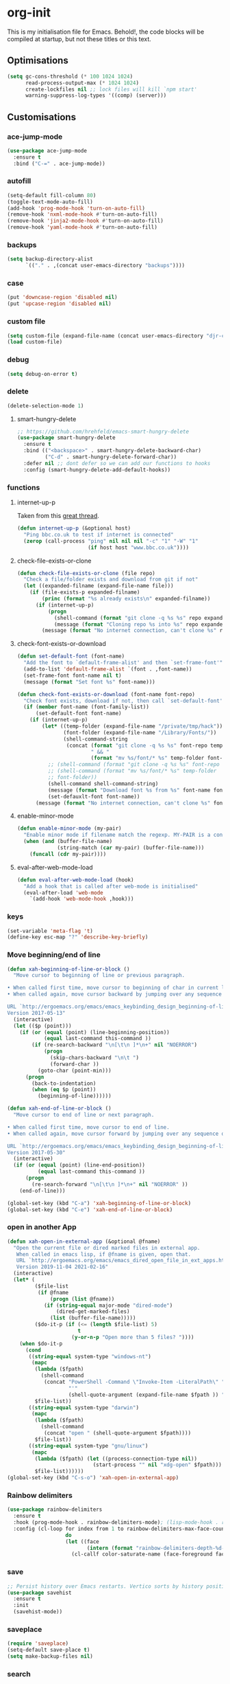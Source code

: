 * org-init
  :PROPERTIES:
  :header-args: :results silent :tangle yes
  :END:
  This is my initialisation file for Emacs. Behold!, the code blocks will be
  compiled at startup, but not these titles or this text.
** Optimisations
   #+begin_src emacs-lisp
     (setq gc-cons-threshold (* 100 1024 1024)
           read-process-output-max (* 1024 1024)
           create-lockfiles nil ;; lock files will kill `npm start'
           warning-suppress-log-types '((comp) (server)))
   #+end_src
** Customisations
*** ace-jump-mode
    #+begin_src emacs-lisp
      (use-package ace-jump-mode
        :ensure t
        :bind ("C-=" . ace-jump-mode))
    #+end_src
*** autofill
    #+BEGIN_SRC emacs-lisp
      (setq-default fill-column 80)
      (toggle-text-mode-auto-fill)
      (add-hook 'prog-mode-hook 'turn-on-auto-fill)
      (remove-hook 'nxml-mode-hook #'turn-on-auto-fill)
      (remove-hook 'jinja2-mode-hook #'turn-on-auto-fill)
      (remove-hook 'yaml-mode-hook #'turn-on-auto-fill)
    #+End_SRC
*** backups
    #+begin_src emacs-lisp
      (setq backup-directory-alist
            `(("." . ,(concat user-emacs-directory "backups"))))
    #+end_src
*** case
    #+begin_src emacs-lisp
 (put 'downcase-region 'disabled nil)
 (put 'upcase-region 'disabled nil)
    #+end_src
*** custom file
    #+begin_src emacs-lisp
      (setq custom-file (expand-file-name (concat user-emacs-directory "djr-custom.el")))
      (load custom-file)
    #+end_src
*** debug
    #+begin_src emacs-lisp
      (setq debug-on-error t)
    #+end_src
*** delete
    #+begin_src emacs-lisp
      (delete-selection-mode 1)
    #+end_src
**** smart-hungry-delete
     #+begin_src emacs-lisp
       ;; https://github.com/hrehfeld/emacs-smart-hungry-delete
       (use-package smart-hungry-delete
         :ensure t
         :bind (("<backspace>" . smart-hungry-delete-backward-char)
                ("C-d" . smart-hungry-delete-forward-char))
         :defer nil ;; dont defer so we can add our functions to hooks
         :config (smart-hungry-delete-add-default-hooks))
     #+end_src
*** functions
**** internet-up-p
     Taken from this [[https://emacs.stackexchange.com/questions/7653/elisp-code-to-check-for-internet-connection][great thread]].
     #+begin_src emacs-lisp
       (defun internet-up-p (&optional host)
         "Ping bbc.co.uk to test if internet is connected"
         (zerop (call-process "ping" nil nil nil "-c" "1" "-W" "1"
                              (if host host "www.bbc.co.uk"))))
     #+end_src
**** check-file-exists-or-clone
     #+begin_src emacs-lisp
       (defun check-file-exists-or-clone (file repo)
         "Check a file/folder exists and download from git if not"
         (let ((expanded-filname (expand-file-name file)))
           (if (file-exists-p expanded-filname)
               (princ (format "%s already exists\n" expanded-filname))
             (if (internet-up-p)
                 (progn
                   (shell-command (format "git clone -q %s %s" repo expanded-filname))
                   (message (format "Cloning repo %s into %s" repo expanded-filname)))
               (message (format "No internet connection, can't clone %s" repo))))))
     #+end_src
**** check-font-exists-or-download
     #+begin_src emacs-lisp
       (defun set-default-font (font-name)
         "Add the font to `default-frame-alist' and then `set-frame-font'"
         (add-to-list 'default-frame-alist `(font . ,font-name))
         (set-frame-font font-name nil t)
         (message (format "Set font %s" font-name)))

       (defun check-font-exists-or-download (font-name font-repo)
         "Check font exists, download if not, then call `set-default-font'"
         (if (member font-name (font-family-list))
             (set-default-font font-name)
           (if (internet-up-p)
               (let* ((temp-folder (expand-file-name "/private/tmp/hack"))
                      (font-folder (expand-file-name "/Library/Fonts/"))
                      (shell-command-string
                       (concat (format "git clone -q %s %s" font-repo temp-folder)
                               " && "
                               (format "mv %s/font/* %s" temp-folder font-folder))))
                 ;; (shell-command (format "git clone -q %s %s" font-repo temp-folder))
                 ;; (shell-command (format "mv %s/font/* %s" temp-folder
                 ;; font-folder))
                 (shell-command shell-command-string)
                 (message (format "Download font %s from %s" font-name font-repo))
                 (set-defauxlt-font font-name))
             (message (format "No internet connection, can't clone %s" font-repo)))))
     #+end_src
**** enable-minor-mode
     #+begin_src emacs-lisp
       (defun enable-minor-mode (my-pair)
         "Enable minor mode if filename match the regexp. MY-PAIR is a cons cell (regexp . minor-mode)."
         (when (and (buffer-file-name)
                    (string-match (car my-pair) (buffer-file-name)))
           (funcall (cdr my-pair))))
     #+end_src
**** eval-after-web-mode-load
     #+begin_src emacs-lisp
       (defun eval-after-web-mode-load (hook)
         "Add a hook that is called after web-mode is initialised"
         (eval-after-load 'web-mode
           `(add-hook 'web-mode-hook ,hook)))
     #+end_src
*** keys
    #+begin_src emacs-lisp
      (set-variable 'meta-flag 't)
      (define-key esc-map "?" 'describe-key-briefly)
    #+end_src
*** Move beginning/end of line
    #+begin_src emacs-lisp
      (defun xah-beginning-of-line-or-block ()
        "Move cursor to beginning of line or previous paragraph.

      • When called first time, move cursor to beginning of char in current line. (if already, move to beginning of line.)
      • When called again, move cursor backward by jumping over any sequence of whitespaces containing 2 blank lines.

      URL `http://ergoemacs.org/emacs/emacs_keybinding_design_beginning-of-line-or-block.html'
      Version 2017-05-13"
        (interactive)
        (let (($p (point)))
          (if (or (equal (point) (line-beginning-position))
                  (equal last-command this-command ))
              (if (re-search-backward "\n[\t\n ]*\n+" nil "NOERROR")
                  (progn
                    (skip-chars-backward "\n\t ")
                    (forward-char ))
                (goto-char (point-min)))
            (progn
              (back-to-indentation)
              (when (eq $p (point))
                (beginning-of-line))))))

      (defun xah-end-of-line-or-block ()
        "Move cursor to end of line or next paragraph.

      • When called first time, move cursor to end of line.
      • When called again, move cursor forward by jumping over any sequence of whitespaces containing 2 blank lines.

      URL `http://ergoemacs.org/emacs/emacs_keybinding_design_beginning-of-line-or-block.html'
      Version 2017-05-30"
        (interactive)
        (if (or (equal (point) (line-end-position))
                (equal last-command this-command ))
            (progn
              (re-search-forward "\n[\t\n ]*\n+" nil "NOERROR" ))
          (end-of-line)))

      (global-set-key (kbd "C-a") 'xah-beginning-of-line-or-block)
      (global-set-key (kbd "C-e") 'xah-end-of-line-or-block)
    #+end_src
*** open in another App
    #+begin_src emacs-lisp
      (defun xah-open-in-external-app (&optional @fname)
        "Open the current file or dired marked files in external app.
         When called in emacs lisp, if @fname is given, open that.
         URL `http://ergoemacs.org/emacs/emacs_dired_open_file_in_ext_apps.html'
         Version 2019-11-04 2021-02-16"
        (interactive)
        (let* (
               ($file-list
                (if @fname
                    (progn (list @fname))
                  (if (string-equal major-mode "dired-mode")
                      (dired-get-marked-files)
                    (list (buffer-file-name)))))
               ($do-it-p (if (<= (length $file-list) 5)
                             t
                           (y-or-n-p "Open more than 5 files? "))))
          (when $do-it-p
            (cond
             ((string-equal system-type "windows-nt")
              (mapc
               (lambda ($fpath)
                 (shell-command
                  (concat "PowerShell -Command \"Invoke-Item -LiteralPath\" "
                          "'"
                          (shell-quote-argument (expand-file-name $fpath )) "'")))
               $file-list))
             ((string-equal system-type "darwin")
              (mapc
               (lambda ($fpath)
                 (shell-command
                  (concat "open " (shell-quote-argument $fpath))))
               $file-list))
             ((string-equal system-type "gnu/linux")
              (mapc
               (lambda ($fpath) (let ((process-connection-type nil))
                                  (start-process "" nil "xdg-open" $fpath)))
               $file-list))))))
      (global-set-key (kbd "C-s-o") 'xah-open-in-external-app)
    #+end_src
*** Rainbow delimiters
    #+BEGIN_SRC emacs-lisp
      (use-package rainbow-delimiters
        :ensure t
        :hook (prog-mode-hook . rainbow-delimiters-mode); (lisp-mode-hook . rainbow-delimiters-mode)
        :config (cl-loop for index from 1 to rainbow-delimiters-max-face-count
                         do
                         (let ((face
                                (intern (format "rainbow-delimiters-depth-%d-face" index))))
                           (cl-callf color-saturate-name (face-foreground face) 30))))
    #+END_SRC
*** save
    #+begin_src emacs-lisp
      ;; Persist history over Emacs restarts. Vertico sorts by history position.
      (use-package savehist
        :ensure t
        :init
        (savehist-mode))
    #+end_src
*** saveplace
    #+begin_src emacs-lisp
      (require 'saveplace)
      (setq-default save-place t)
      (setq make-backup-files nil)
    #+end_src
*** search
    #+begin_src emacs-lisp
      (setq case-fold-search t)
    #+end_src
*** startup
    #+begin_src emacs-lisp
      (setq inhibit-startup-buffer-menu t
            inhibit-startup-screen t
            initial-scratch-message nil)
    #+end_src
*** tabs & indent
    #+begin_src emacs-lisp
      (setq standard-indent 2
            js-indent-level 2)
      (setq-default indent-tabs-mode nil)
      (setq-default tab-always-indent 'complete)
      (global-set-key (kbd "S-M-t") 'indent-rigidly-left)
    #+end_src
*** too-long-mode
    #+begin_src emacs-lisp
      (global-so-long-mode 1)
    #+end_src
*** transpose-frame
    #+begin_src emacs-lisp
      (use-package transpose-frame
        :if window-system
        :ensure t
        :bind ("C-x tf" . transpose-frame))
    #+end_src
*** y-or-no-p
    #+begin_src emacs-lisp
      (fset 'yes-or-no-p 'y-or-n-p)
    #+end_src
*** zoom mode
    #+BEGIN_SRC emacs-lisp
      (custom-set-variables
       '(zoom-mode t))
    #+END_SRC
** Views
*** all-the-icons
    #+begin_src emacs-lisp
      (use-package all-the-icons
        :ensure t
        :defer nil
        :config (when (and (internet-up-p)
                           (not (member "all-the-icons" (font-family-list))))
                  (all-the-icons-install-fonts t)))
    #+end_src
*** dimmer-mode
    #+BEGIN_SRC emacs-lisp
      (use-package dimmer
        :if window-system
        :defer 1
        :config
        (setq dimmer-exclusion-predicates
              '(helm--alive-p window-minibuffer-p echo-area-p))
        (setq dimmer-exclusion-regexp-list
              '("^\\*[h|H]elm.*\\*" "^\\*Minibuf-[0-9]+\\*"
                "^.\\*which-key\\*$" "^*Messages*" "*LV*"
                "^*[e|E]cho [a|A]rea 0*" "*scratch*"
                "transient"))
        (dimmer-mode t))
    #+END_SRC
*** doom-themes
    #+begin_src emacs-lisp
      (use-package doom-themes
        :ensure t
        :config
        ;; Global settings (defaults)
        (setq doom-themes-enable-bold t    ; if nil, bold is universally disabled
              doom-themes-enable-italic t) ; if nil, italics is universally disabled
        (load-theme 'doom-monokai-pro t)

        ;; Enable flashing mode-line on errors
        (doom-themes-visual-bell-config)
        ;; Enable custom neotree theme (all-the-icons must be installed!)
        (doom-themes-neotree-config)
        ;; or for treemacs users
        (setq doom-themes-treemacs-theme "doom-atom") ; use "doom-colors" for less minimal icon theme
        (doom-themes-treemacs-config)
        ;; Corrects (and improves) org-mode's native fontification.
        (doom-themes-org-config))
    #+end_src
*** doom-mode-line
    #+begin_src emacs-lisp
      (use-package doom-modeline
        :ensure t
        :init (doom-modeline-mode 1))
    #+end_src
*** fast-scroll
    #+BEGIN_SRC emacs-lisp
      (use-package fast-scroll
        :ensure t)
    #+END_SRC
*** Fonts
**** UTF-8
     #+BEGIN_SRC emacs-lisp
       ;;; utf-8
       (setq locale-coding-system 'utf-8)
       (set-terminal-coding-system 'utf-8)
       (set-keyboard-coding-system 'utf-8)
       (set-selection-coding-system 'utf-8)
       (prefer-coding-system 'utf-8)
     #+END_SRC
**** Unicode
     #+begin_src emacs-lisp
       (use-package unicode-fonts
         :ensure t
         :config
         (unicode-fonts-setup))
     #+end_src
**** fira-code-mode
     Taken from [[https://github.com/Profpatsch/blog/blob/master/posts/ligature-emulation-in-emacs/post.md#appendix-b-update-1-firacode-integration][here]]
     #+begin_src emacs-lisp
       ;; (use-package fira-code-mode
       ;;   :ensure t
       ;;   :if window-system
       ;;   :custom (fira-code-mode-disabled-ligatures '("[]" "x"))  ; ligatures you don't want
       ;;   :hook prog-mode)
     #+end_src
**** Ligatures
     #+begin_src emacs-lisp
       (let ((lig-path (expand-file-name (concat user-emacs-directory "ligature/")))
             (lig-repo "https://github.com/mickeynp/ligature.el.git"))
         (check-file-exists-or-clone lig-path lig-repo)
         (use-package ligature
           :if window-system
           :load-path "ligature"
           :config 
           ;; Enable the "www" ligature in every possible major mode
           (ligature-set-ligatures 't '("www"))
           ;; Enable traditional ligature support in eww-mode, if the
           ;; `variable-pitch' face supports it
           (ligature-set-ligatures 'eww-mode '("ff" "fi" "ffi"))
           ;; Enable all Cascadia Code ligatures in programming modes
           (ligature-set-ligatures 'prog-mode '("|||>" "<|||" "<==>" "<!--" "####" "~~>" "***" "||=" "||>"
                                                ":::" "::=" "=:=" "===" "==>" "=!=" "=>>" "=<<" "=/=" "!=="
                                                "!!." ">=>" ">>=" ">>>" ">>-" ">->" "->>" "-->" "---" "-<<"
                                                "<~~" "<~>" "<*>" "<||" "<|>" "<$>" "<==" "<=>" "<=<" "<->"
                                                "<--" "<-<" "<<=" "<<-" "<<<" "<+>" "</>" "###" "#_(" "..<"
                                                "..." "+++" "/==" "///" "_|_" "www" "&&" "^=" "~~" "~@" "~="
                                                "~>" "~-" "**" "*>" "*/" "||" "|}" "|]" "|=" "|>" "|-" "{|"
                                                "[|" "]#" "::" ":=" ":>" ":<" "$>" "==" "=>" "!=" "!!" ">:"
                                                ">=" ">>" ">-" "-~" "-|" "->" "--" "-<" "<~" "<*" "<|" "<:"
                                                "<$" "<=" "<>" "<-" "<<" "<+" "</" "#{" "#[" "#:" "#=" "#!"
                                                "##" "#(" "#?" "#_" "%%" ".=" ".-" ".." ".?" "+>" "++" "?:"
                                                "?=" "?." "??" ";;" "/*" "/=" "/>" "//" "__" "~~" "(*" "*)"
                                                "\\\\" "://"))
           ;; Enables ligature checks globally in all buffers. You can also do it
           ;; per mode with `ligature-mode'.
           (global-ligature-mode t)))
     #+end_src
**** Fonts
     <<fonts>>
     #+BEGIN_SRC emacs-lisp
       (ignore-errors
         (check-font-exists-or-download
        "Hack Nerd Font Mono"
        "https://github.com/pyrho/hack-font-ligature-nerd-font.git")

         (set-face-attribute 'default nil :height 130))
     #+end_src
**** Emoji
     #+begin_src emacs-lisp
       ;; set font for emoji
       (set-fontset-font
        t
        '(#x1f300 . #x1fad0)
        (cond
         ((member "Noto Color Emoji" (font-family-list)) "Noto Color Emoji")
         ((member "Noto Emoji" (font-family-list)) "Noto Emoji")
         ((member "Segoe UI Emoji" (font-family-list)) "Segoe UI Emoji")
         ((member "Symbola" (font-family-list)) "Symbola")
         ((member "Apple Color Emoji" (font-family-list)) "Apple Color Emoji"))
        ;; Apple Color Emoji should be before Symbola, but Richard Stallman disabled it.
        ;; GNU Emacs Removes Color Emoji Support on the Mac
        ;; http://ergoemacs.org/misc/emacs_macos_emoji.html
        ;;
        )
     #+end_src
*** highlight-indent-guides
    Take from [[https://github.com/DarthFennec/highlight-indent-guides][here]]
    #+begin_src emacs-lisp
      (use-package highlight-indent-guides
        :if window-system
        :ensure t
        :config (setq highlight-indent-guides-character-face "Fira Code Symbol"
                      highlight-indent-guides-method 'bitmap
                      highlight-indent-guides-auto-character-face-perc 10)
        :hook (prog-mode . highlight-indent-guides-mode))
    #+end_src
*** line-num, highlight, toolbar & fringe
    #+begin_src emacs-lisp
      (setq display-line-numbers t
            fringe-mode '((nil . 0) nil (fringe))
            global-hl-line-mode t
            global-linum-mode nil
            tool-bar-mode nil)
    #+end_src
*** narrow-to-page
    #+begin_src emacs-lisp
      (put 'narrow-to-page 'disabled nil)
    #+end_src
*** prettify-symbols-mode
     #+begin_src emacs-lisp
       (global-prettify-symbols-mode 1)
       (setq prettify-symbols-alist
             '(("lambda" . 955)))
     #+end_src
*** telephone-line
    #+BEGIN_SRC emacs-lisp
      ;; (use-package telephone-line
      ;;   :if window-system
      ;;   :ensure t
      ;;   :config (setq telephone-line-lhs
      ;;                 '((accent . (telephone-line-vc-segment
      ;;                              telephone-line-erc-modified-channels-segment
      ;;                              telephone-line-process-segment))
      ;;                   (nil    . (telephone-line-buffer-segment
      ;;                              telephone-line-minor-mode-segment
      ;;                              )))
      ;;                 telephone-line-rhs
      ;;                 '((nil    . (telephone-line-misc-info-segment))
      ;;                   (accent . (telephone-line-major-mode-segment)))))
      ;; (telephone-line-mode t)
    #+END_SRC
*** whitespace
    #+begin_src emacs-lisp
      (progn
        ;; Make whitespace-mode with very basic background coloring for whitespaces.
        ;; http://ergoemacs.org/emacs/whitespace-mode.html
        (setq whitespace-style (quote (face spaces tabs newline space-mark tab-mark )))

        ;; Make whitespace-mode and whitespace-newline-mode use “¶” for end of line char and “▷” for tab.
        (setq whitespace-display-mappings
              ;; all numbers are unicode codepoint in decimal. e.g. (insert-char 182 1)
              '(
                (space-mark 32 [183] [46]) ; SPACE 32 「 」, 183 MIDDLE DOT 「·」, 46 FULL STOP 「.」
                (newline-mark 10 [182 10]) ; LINE FEED,
                (tab-mark 9 [9655 9] [92 9]) ; tab
                )))
      (global-whitespace-mode)
    #+end_src
*** whitespace-cleanup-mode
    #+begin_src emacs-lisp
      ;; (use-package whitespace-cleanup-mode
      ;;   :ensure t
      ;;   :config (setq 'whitespace-cleanup-mode t)
      ;;   :hook (prog-mode . whitespace-cleanup))
    #+end_src
** Packages and Managers
*** Quelpa
    #+begin_src emacs-lisp
      (use-package quelpa
        :if window-system
        :ensure t)

      (use-package quelpa-use-package
        :if window-system
        :ensure t
        :after quelpa)
    #+end_src
*** Update
    #+begin_src emacs-lisp
      (use-package auto-package-update
        :ensure t
        :config
        (setq auto-package-update-delete-old-versions t)
        (setq auto-package-update-hide-results t)
        (auto-package-update-maybe))
    #+end_src
*** Non Elpa/Melpa Package Modes
**** antesc-mode
     #+BEGIN_SRC emacs-lisp
       (let ((antesc-path (concat user-emacs-directory "antesc-mode-master/")))
         (check-file-exists-or-clone antesc-path "https://github.com/programLyrique/antesc-mode.git")
         ;; Antescofo text highlighting
         ;; Thanks to Pierre Donat-Bouillud
         ;; https://github.com/programLyrique/antesc-mode
         (add-to-list 'load-path (expand-file-name antesc-path))
         (autoload 'antesc-mode "antesc-mode" "Major mode for editing Antescofo code" t)

         ;; Extensions for antescofo mode
         (setq auto-mode-alist
               (append '(("\\.\\(score\\|asco\\)\\.txt$" . antesc-mode))
                       auto-mode-alist)))
     #+END_SRC
**** lilypond-mode
     #+BEGIN_SRC emacs-lisp
       (let ((lily-path (concat user-emacs-directory "lilypond-mode/")))
         (check-file-exists-or-clone lily-path "https://github.com/jmgpena/lilypond-mode.git")
         (add-to-list 'load-path (expand-file-name lily-path))
         (load (expand-file-name (concat lily-path "lilypond-init.el")))
         (setq auto-mode-alist (append '(("\\.ly\\'" . antesc-mode))
                       auto-mode-alist)))
     #+END_SRC
**** kintaro-mode
     #+begin_src emacs-lisp
       (let ((kintaro-path (concat user-emacs-directory "kintaro-mode")))
         (check-file-exists-or-clone kintaro-path "https://github.com/danieljamesross/kintaro-mode.git")
         (setq load-path (cons (expand-file-name kintaro-path) load-path))
         (require 'kintaro-mode)
         (add-to-list 'auto-mode-alist '("\\.ksdl\\'" . kintaro-mode)))
     #+end_src
** Files, paths, buffers
*** File Types & modes
    #+BEGIN_SRC emacs-lisp
      (setq auto-mode-alist
            (append '(("\\.c\\'"       . c-mode)
                      ("\\.cs\\'"      . csharp-mode)
                      ("\\.txt\\'"     . text-mode)
                      ("\\.md\\'"      . markdown-mode)
                      ("\\.cpp\\'"     . c++-mode)
                      ("\\.CPP\\'"     . c++-mode)
                      ("\\.h\\'"       . c-mode)
                      ("\\.lsp\\'"     . lisp-mode)
                      ("\\.cl\\'"      . lisp-mode)
                      ("\\.cm\\'"      . lisp-mode)
                      ("\\.lisp\\'"    . lisp-mode)
                      ("\\.clm\\'"     . lisp-mode)
                      ("\\.ins\\'"     . lisp-mode)
                      ("\\.el\\'"      . lisp-mode)
                      ("\\.el.gz\\'"   . lisp-mode)
                      ("\\.ws\\'"      . lisp-mode)
                      ("\\.asd\\'"     . lisp-mode)
                      ("\\.yaml\\'"    . yaml-mode)
                      ("\\.py\\'"      . python-mode)
                      ("\\.json\\'"    . json-mode)
                      ("\\.tex\\'"     . latex-mode)
                      ("\\.cls\\'"     . latex-mode)
                      ("\\.java\\'"    . java-mode)
                      ("\\.ascii\\'"   . text-mode)
                      ("\\.sql\\'"     . sql-mode)
                      ("\\.pl\\'"      . perl-mode)
                      ("\\.php\\'"     . php-mode)
                      ("\\.jxs\\'"     . shader-mode)
                      ("\\.sh\\'"      . shell-mode)
                      ("\\.gnuplot\\'" . shell-mode)
                      ("\\.svg\\'"     . nxml-mode))
                    auto-mode-alist))
    #+END_SRC
*** iBuffer & Dired
**** iBuffer
     #+BEGIN_SRC emacs-lisp
       (setq ibuffer-saved-filter-groups
             '(("home"
                ("GIT" (or (name . "^magit")
                           (name . "^ediff")
                           (name . "\\.git")))
                ("jsx/tsx" (or (name . "\\.jsx")
                               (name . "\\.tsx")))
                ("js/ts" (or (name . "\\.js")
                             (name . "\\.ts")))
                ("Web Dev" (or (mode . html-mode)
                               (name . "\\.html")
                               (name . "\\.njk")
                               (mode . jinja2-mode)))
                ("CSS" (or (mode . css-mode)
                           (mode . scss-mode)
                           (mode . sass-mode)
                           (name . "\\.css")
                           (name . "\\.scss")
                           (name . "\\.sass")))
                ("Python" (or (mode . python-mode)
                              (name . "\\.py")))
                ("JSON/YAML/Config" (or (mode . json-mode)
                                        (name . "\\.json")
                                        (mode . yaml-mode)
                                        (name . "\\.json")
                                        (mode . kintaro-mode)
                                        (name . "\\.ksdl")))
                ("SVG" (name . "\\.svg"))
                ("ERC" (mode . erc-mode))
                ("find" (or (mode . xref-mode)
                            (mode . dired-mode)))
                ("emacs-config" (or (name . "emacs-config")
                                    (name . "djr-init")
                                    (name . "README.org")
                                    (name . "init.el")))
                ("Org" (mode . org-mode))
                ("lisp" (or (name . "\\.lisp")
                            (name . "\\.lsp")
                            (name . "\\.el")
                            (name . "\\.asd")
                            (name . "\\.clm")
                            (mode . lisp-mode)))
                ("Shell Scripts" (or (name . "\\.sh")
                                     (mode . "sh-mode")))
                ("Shells/Terminals/REPLs" (or (name . "\\*eshell\\*")
                                              (name . "\\*terminal\\*")
                                              (name . "\\*slime-repl sbcl\\*")
                                              (name . "\\*shell\\*")))
                ("Logs" (or (name . "\\*Messages\\*")
                            (name . "\\*slime-events\\*")
                            (name . "\\*inferior-lisp\\*")
                            (name . "\\*lsp")
                            (name . "\\*jsts")
                            (name . "\\*tide")
                            (name . "\\*eslint")))
                ("Help" (or (name . "\\*Help\\*")
                            (name . "\\*Apropos\\*")
                            (name . "\\*Completions\\*")
                            (name . "\\*info\\*")))
                ("Misc" (or  (name . "untitled")
                             (name . "\\*scratch\\*"))))))
       (setq ibuffer-expert t)
       (setq ibuffer-show-empty-filter-groups nil)
       (add-hook 'ibuffer-mode-hook
                 #'(lambda ()
                    (ibuffer-auto-mode 1)
                    (ibuffer-switch-to-saved-filter-groups "home")))
       (setq dired-auto-revert-buffer t
             auto-revert-verbose nil)

     #+END_SRC
**** Dired
     #+begin_src emacs-lisp
       (setq dired-sidebar-icon-scale 0.1
             dired-sidebar-mode-line-format
             '("%e" mode-line-front-space mode-line-buffer-identification " " mode-line-end-spaces)
             dired-sidebar-recenter-cursor-on-tui-update nil
             dired-sidebar-should-follow-file t
             dired-sidebar-toggle-hidden-commands '(rotate-windows toggle-window-split balance-windows))
       (put 'dired-find-alternate-file 'disabled nil)
     #+end_src
***** Dired Rainbow
      #+begin_src emacs-lisp
        (use-package dired-rainbow
          :if window-system
          :defer 2
          :config
          (dired-rainbow-define-chmod directory "#6cb2eb" "d.*")
          (dired-rainbow-define html "#eb5286" ("css" "less" "sass" "scss" "htm" "html" "jhtm" "mht" "eml" "mustache" "xhtml"))
          (dired-rainbow-define xml "#f2d024" ("xml" "xsd" "xsl" "xslt" "wsdl" "bib" "json" "msg" "pgn" "rss" "yaml" "yml" "rdata"))
          (dired-rainbow-define document "#9561e2" ("docm" "doc" "docx" "odb" "odt" "pdb" "pdf" "ps" "rtf" "djvu" "epub" "odp" "ppt" "pptx"))
          (dired-rainbow-define markdown "#ffed4a" ("org" "etx" "info" "markdown" "md" "mkd" "nfo" "pod" "rst" "tex" "textfile" "txt"))
          (dired-rainbow-define database "#6574cd" ("xlsx" "xls" "csv" "accdb" "db" "mdb" "sqlite" "nc"))
          (dired-rainbow-define media "#de751f" ("mp3" "mp4" "mkv" "MP3" "MP4" "avi" "mpeg" "mpg" "flv" "ogg" "mov" "mid" "midi" "wav" "aiff" "flac"))
          (dired-rainbow-define image "#f66d9b" ("tiff" "tif" "cdr" "gif" "ico" "jpeg" "jpg" "png" "psd" "eps" "svg"))
          (dired-rainbow-define log "#c17d11" ("log"))
          (dired-rainbow-define shell "#f6993f" ("awk" "bash" "bat" "sed" "sh" "zsh" "vim"))
          (dired-rainbow-define interpreted "#38c172" ("py" "ipynb" "rb" "pl" "t" "msql" "mysql" "pgsql" "sql" "r" "clj" "cljs" "scala" "js"))
          (dired-rainbow-define compiled "#4dc0b5" ("asm" "cl" "lisp" "el" "c" "h" "c++" "h++" "hpp" "hxx" "m" "cc" "cs" "cp" "cpp" "go" "f" "for" "ftn" "f90" "f95" "f03" "f08" "s" "rs" "hi" "hs" "pyc" ".java"))
          (dired-rainbow-define executable "#8cc4ff" ("exe" "msi"))
          (dired-rainbow-define compressed "#51d88a" ("7z" "zip" "bz2" "tgz" "txz" "gz" "xz" "z" "Z" "jar" "war" "ear" "rar" "sar" "xpi" "apk" "xz" "tar"))
          (dired-rainbow-define packaged "#faad63" ("deb" "rpm" "apk" "jad" "jar" "cab" "pak" "pk3" "vdf" "vpk" "bsp"))
          (dired-rainbow-define encrypted "#ffed4a" ("gpg" "pgp" "asc" "bfe" "enc" "signature" "sig" "p12" "pem"))
          (dired-rainbow-define fonts "#6cb2eb" ("afm" "fon" "fnt" "pfb" "pfm" "ttf" "otf"))
          (dired-rainbow-define partition "#e3342f" ("dmg" "iso" "bin" "nrg" "qcow" "toast" "vcd" "vmdk" "bak"))
          (dired-rainbow-define vc "#0074d9" ("git" "gitignore" "gitattributes" "gitmodules"))
          (dired-rainbow-define-chmod executable-unix "#38c172" "-.*x.*"))
      #+end_src
**** ls
     #+begin_src emacs-lisp
       (when (string= system-type "darwin")
         (setq dired-use-ls-dired nil))
     #+end_src
*** exec-path-from-shell
    #+BEGIN_SRC emacs-lisp
      (use-package exec-path-from-shell
        :ensure t
        :if (memq window-system '(mac ns x))
        :config (setq default-directory (expand-file-name "~/"))
        (setenv "SHELL" "/bin/zsh")
        (if (and (fboundp 'native-comp-available-p)
                 (native-comp-available-p))
            (progn
              (message "Native comp is available")
              ;; Using Emacs.app/Contents/MacOS/bin since it was compiled with
              ;; ./configure --prefix="$PWD/nextstep/Emacs.app/Contents/MacOS"
              (add-to-list 'exec-path (concat invocation-directory "bin") t)
              (setenv "LIBRARY_PATH" (concat (getenv "LIBRARY_PATH")
                                             (when (getenv "LIBRARY_PATH")
                                               ":")
                                             ;; This is where Homebrew puts gcc libraries.
                                             (car (file-expand-wildcards
                                                   (expand-file-name "/usr/local/opt/gcc/lib/gcc/*")))))
              ;; Only set after LIBRARY_PATH can find gcc libraries.
              (setq comp-deferred-compilation t))
          (message "Native comp is *not* available"))
        ;; (exec-path-from-shell-initialize)
        (add-to-list 'exec-path "/usr/local/bin")
        (add-to-list 'exec-path default-directory)
        (add-to-list 'exec-path user-emacs-directory)
        (add-to-list 'exec-path (expand-file-name "~/.local/bin"))
        (add-to-list 'exec-path "/sbin/")
        (exec-path-from-shell-initialize)
        ;; (exec-path-from-shell-copy-envs '("PATH"))
        )


      ;; (when (file-exists-p (expand-file-name  "/Library/TeX/texbin"))
      ;;   (setenv "PATH" (concat "/Library/TeX/texbin:"
      ;;                          (getenv "PATH")))
      ;;   (add-to-list 'exec-path "/Library/TeX/texbin"))
      ;; (setenv "PATH" (concat (getenv "PATH") ":/usr/local/bin"))


    #+END_SRC
*** Buffers and Frames
**** buffer boundaries
     #+begin_src emacs-lisp
       (setq indicate-buffer-boundaries 'left)
     #+end_src
**** Buffer opening
     #+begin_src emacs-lisp
       ;; ignore case when switching buffers with C-x b
       (setq read-buffer-completion-ignore-case t)
     #+end_src
**** buffer-move
     #+BEGIN_SRC emacs-lisp
       (use-package buffer-move
         :ensure t
         :bind (("s-C-<up>" . buf-move-up)
                ("s-C-<down>" . buf-move-down)
                ("s-C-<left>" . buf-move-left)
                ("s-C-<right>" . buf-move-right)))
     #+END_SRC
**** Frames
     #+BEGIN_SRC emacs-lisp
       (when (display-graphic-p)
         (add-to-list 'initial-frame-alist '(fullscreen . maximized))
         (add-to-list 'default-frame-alist '(fullscreen . maximized)))
       (setq one-buffer-one-frame-mode nil)
             ;;; Use the commands "control+x" followed by an arrow to
             ;;; navigate between panes
       (global-set-key (kbd "C-x <up>") 'windmove-up)
       (global-set-key (kbd "C-x <down>") 'windmove-down)
       (global-set-key (kbd "C-x <left>") 'windmove-left)
       (global-set-key (kbd "C-x <right>") 'windmove-right)
     #+END_SRC
*** Node
    #+begin_src emacs-lisp
      (use-package add-node-modules-path
        :ensure t
        :defer t
        :config
        (eval-after-load 'js-mode
          '(add-hook 'js-mode-hook #'add-node-modules-path))
        (eval-after-load 'web-mode
          '(add-hook 'web-mode-hook #'add-node-modules-path)))
    #+end_src
** Shortcuts
*** lorem
    #+begin_src emacs-lisp
      (use-package lorem-ipsum
        :ensure t)
    #+end_src
*** new UNTITLED file
    #+BEGIN_SRC emacs-lisp
      ;; keybinding for this is in the key bindings menu
      ;; `C-c n'
      (defun djr-new-buffer-frame ()
        "Create a new frame with a new empty buffer."
        (interactive)
        (let ((buffer (generate-new-buffer "untitled")))
          (set-buffer-major-mode buffer)
          (display-buffer buffer '(display-buffer-pop-up-frame . nil))))
    #+END_SRC
*** Shortcuts
**** Aliases
     #+BEGIN_SRC emacs-lisp
       (defalias 'pi 'package-install)
       (defalias 'pl 'package-list-packages)
       (defalias 'pr 'package-refresh-contents)
       (defalias 'wm 'web-mode)
       (defalias 'j2 'js2-mode)
       (defalias 'mt 'multi-term)
       (defalias 'rb 'revert-buffer)
       (defalias 'scd 'sc-deftest-template)
       (defalias 'tf 'transpose-frame)
       (defalias 'rbp 'react-boilerplate)
     #+END_SRC
**** Key bindings
     #+BEGIN_SRC emacs-lisp
       (global-set-key "\M-3" #'(lambda() (interactive) (insert "#")))
       (global-set-key (kbd "C-c n") #'djr-new-buffer-frame)
       (global-set-key "\C-x\l" #'(lambda () (interactive)
                                   (switch-to-buffer "*slime-repl sbcl*")))
       (global-set-key (kbd "C-x C-b") 'ibuffer) ;; Use Ibuffer for Buffer List
       ;; Becasue I just can't quite those MacOS bindings, and why should I?
       (global-set-key (kbd "s-<right>") 'move-end-of-line)
       (global-set-key (kbd "s-<left>") 'move-beginning-of-line)
       (global-set-key (kbd "s-<up>") 'beginning-of-buffer)
       (global-set-key (kbd "s-<down>") 'end-of-buffer)
       (global-set-key (kbd "M-<up>") 'scroll-down-command)
       (global-set-key (kbd "M-<down>") 'scroll-up-command)
       (global-set-key (kbd "s-w") 'delete-frame)
       (global-set-key (kbd "s-<backspace>") 'kill-whole-line)
       ;; Resize Windows
       ;; (global-set-key (kbd "S-s-C-<down>") 'shrink-window-horizontally)
       ;; (global-set-key (kbd "S-s-C-<up>") 'enlarge-window-horizontally)
       (global-set-key (kbd "C-x C-g") 'project-find-regexp)
     #+END_SRC
*** Wrap with brackets and quotes
    #+begin_src emacs-lisp
      ;; turn on highlight selection
      (transient-mark-mode 1)

      (defun xah-insert-bracket-pair (@left-bracket @right-bracket &optional @wrap-method)
        "Insert brackets around selection, word, at point, and maybe move cursor in between.

       ,*left-bracket and *right-bracket are strings. *wrap-method must be either 'line or 'block. 'block means between empty lines.

      • if there's a region, add brackets around region.
      • If *wrap-method is 'line, wrap around line.
      • If *wrap-method is 'block, wrap around block.
      • if cursor is at beginning of line and its not empty line and contain at least 1 space, wrap around the line.
      • If cursor is at end of a word or buffer, one of the following will happen:
       xyz▮ → xyz(▮)
       xyz▮ → (xyz▮)       if in one of the lisp modes.
      • wrap brackets around word if any. e.g. xy▮z → (xyz▮). Or just (▮)

      URL `http://ergoemacs.org/emacs/elisp_insert_brackets_by_pair.html'
      Version 2017-01-17"
        (if (use-region-p)
            (progn ; there's active region
              (let (
                    ($p1 (region-beginning))
                    ($p2 (region-end)))
                (goto-char $p2)
                (insert @right-bracket)
                (goto-char $p1)
                (insert @left-bracket)
                (goto-char (+ $p2 2))))
          (progn ; no text selection
            (let ($p1 $p2)
              (cond
               ((eq @wrap-method 'line)
                (setq $p1 (line-beginning-position) $p2 (line-end-position))
                (goto-char $p2)
                (insert @right-bracket)
                (goto-char $p1)
                (insert @left-bracket)
                (goto-char (+ $p2 (length @left-bracket))))
               ((eq @wrap-method 'block)
                (save-excursion
                  (progn
                    (if (re-search-backward "\n[ \t]*\n" nil 'move)
                        (progn (re-search-forward "\n[ \t]*\n")
                               (setq $p1 (point)))
                      (setq $p1 (point)))
                    (if (re-search-forward "\n[ \t]*\n" nil 'move)
                        (progn (re-search-backward "\n[ \t]*\n")
                               (setq $p2 (point)))
                      (setq $p2 (point))))
                  (goto-char $p2)
                  (insert @right-bracket)
                  (goto-char $p1)
                  (insert @left-bracket)
                  (goto-char (+ $p2 (length @left-bracket)))))
               ( ;  do line. line must contain space
                (and
                 (eq (point) (line-beginning-position))
                 ;; (string-match " " (buffer-substring-no-properties (line-beginning-position) (line-end-position)))
                 (not (eq (line-beginning-position) (line-end-position))))
                (insert @left-bracket )
                (end-of-line)
                (insert  @right-bracket))
               ((and
                 (or ; cursor is at end of word or buffer. i.e. xyz▮
                  (looking-at "[^-_[:alnum:]]")
                  (eq (point) (point-max)))
                 (not (or
                       (string-equal major-mode "xah-elisp-mode")
                       (string-equal major-mode "emacs-lisp-mode")
                       (string-equal major-mode "lisp-mode")
                       (string-equal major-mode "lisp-interaction-mode")
                       (string-equal major-mode "common-lisp-mode")
                       (string-equal major-mode "clojure-mode")
                       (string-equal major-mode "xah-clojure-mode")
                       (string-equal major-mode "scheme-mode"))))
                (progn
                  (setq $p1 (point) $p2 (point))
                  (insert @left-bracket @right-bracket)
                  (search-backward @right-bracket )))
               (t (progn
                    ;; wrap around “word”. basically, want all alphanumeric, plus hyphen and underscore, but don't want space or punctuations. Also want chinese chars
                    ;; 我有一帘幽梦，不知与谁能共。多少秘密在其中，欲诉无人能懂。
                    (skip-chars-backward "-_[:alnum:]")
                    (setq $p1 (point))
                    (skip-chars-forward "-_[:alnum:]")
                    (setq $p2 (point))
                    (goto-char $p2)
                    (insert @right-bracket)
                    (goto-char $p1)
                    (insert @left-bracket)
                    (goto-char (+ $p2 (length @left-bracket))))))))))

      (defun xah-insert-paren ()
        (interactive)
        (xah-insert-bracket-pair "(" ")") )

      (defun xah-insert-bracket ()
        (interactive)
        (xah-insert-bracket-pair "[" "]") )

      (defun xah-insert-brace ()
        (interactive)
        (xah-insert-bracket-pair "{" "}") )

      (defun xah-insert-quote ()
        (interactive)
        (xah-insert-bracket-pair "\'" "\'") )

      (defun xah-insert-double-quote ()
        (interactive)
        (xah-insert-bracket-pair "\"" "\"") )

      (defun xah-insert-back-quote ()
        (interactive)
        (xah-insert-bracket-pair "`" "`") )

      (global-set-key (kbd "M-(") 'xah-insert-paren)
      (global-set-key (kbd "M-[") '[xah-insert-bracket])
      (global-set-key (kbd "M-{") 'xah-insert-brace)
      (global-set-key (kbd "M-\"") 'xah-insert-double-quote)
      (global-set-key (kbd "M-'") 'xah-insert-quote)
      (global-set-key (kbd "M-`") 'xah-insert-back-quote)
    #+end_src
*** Xah Move Cursor
    #+begin_src emacs-lisp
 (defvar xah-brackets nil "string of left/right brackets pairs.")
 (setq xah-brackets "()[]{}<>（）［］｛｝⦅⦆〚〛⦃⦄“”‘’‹›«»「」〈〉《》【】〔〕⦗⦘『』〖〗〘〙｢｣⟦⟧⟨⟩⟪⟫⟮⟯⟬⟭⌈⌉⌊⌋⦇⦈⦉⦊❛❜❝❞❨❩❪❫❴❵❬❭❮❯❰❱❲❳〈〉⦑⦒⧼⧽﹙﹚﹛﹜﹝﹞⁽⁾₍₎⦋⦌⦍⦎⦏⦐⁅⁆⸢⸣⸤⸥⟅⟆⦓⦔⦕⦖⸦⸧⸨⸩｟｠⧘⧙⧚⧛⸜⸝⸌⸍⸂⸃⸄⸅⸉⸊᚛᚜༺༻༼༽⏜⏝⎴⎵⏞⏟⏠⏡﹁﹂﹃﹄︹︺︻︼︗︘︿﹀︽︾﹇﹈︷︸")

 (defvar xah-left-brackets '("(" "{" "[" "<" "〔" "【" "〖" "〈" "《" "「" "『" "“" "‘" "‹" "«" )
   "List of left bracket chars.")
 (progn
 ;; make xah-left-brackets based on xah-brackets
   (setq xah-left-brackets '())
   (dotimes ($x (- (length xah-brackets) 1))
     (when (= (% $x 2) 0)
       (push (char-to-string (elt xah-brackets $x))
             xah-left-brackets)))
   (setq xah-left-brackets (reverse xah-left-brackets)))

 (defvar xah-right-brackets '(")" "]" "}" ">" "〕" "】" "〗" "〉" "》" "」" "』" "”" "’" "›" "»")
   "list of right bracket chars.")
 (progn
   (setq xah-right-brackets '())
   (dotimes ($x (- (length xah-brackets) 1))
     (when (= (% $x 2) 1)
       (push (char-to-string (elt xah-brackets $x))
             xah-right-brackets)))
   (setq xah-right-brackets (reverse xah-right-brackets)))

 (defun xah-backward-left-bracket ()
   "Move cursor to the previous occurrence of left bracket.
 The list of brackets to jump to is defined by `xah-left-brackets'.
 URL `http://ergoemacs.org/emacs/emacs_navigating_keys_for_brackets.html'
 Version 2015-10-01"
   (interactive)
   (re-search-backward (regexp-opt xah-left-brackets) nil t))

 (defun xah-forward-right-bracket ()
   "Move cursor to the next occurrence of right bracket.
 The list of brackets to jump to is defined by `xah-right-brackets'.
 URL `http://ergoemacs.org/emacs/emacs_navigating_keys_for_brackets.html'
 Version 2015-10-01"
   (interactive)
   (re-search-forward (regexp-opt xah-right-brackets) nil t))

 (global-set-key (kbd "S-M-C-<right>") 'xah-forward-right-bracket)
 (global-set-key (kbd "S-M-C-<left>") 'xah-backward-left-bracket)
    #+end_src
**** Xah Matching Brackets
     #+begin_src emacs-lisp
 (defun xah-goto-matching-bracket ()
   "Move cursor to the matching bracket.
 If cursor is not on a bracket, call `backward-up-list'.
 The list of brackets to jump to is defined by `xah-left-brackets' and `xah-right-brackets'.
 URL `http://ergoemacs.org/emacs/emacs_navigating_keys_for_brackets.html'
 Version 2016-11-22"
   (interactive)
   (if (nth 3 (syntax-ppss))
       (backward-up-list 1 'ESCAPE-STRINGS 'NO-SYNTAX-CROSSING)
     (cond
      ((eq (char-after) ?\") (forward-sexp))
      ((eq (char-before) ?\") (backward-sexp ))
      ((looking-at (regexp-opt xah-left-brackets))
       (forward-sexp))
      ((looking-back (regexp-opt xah-right-brackets) (max (- (point) 1) 1))
       (backward-sexp))
      (t (backward-up-list 1 'ESCAPE-STRINGS 'NO-SYNTAX-CROSSING)))))

 (global-set-key (kbd "S-M-C-<down>") 'xah-goto-matching-bracket)
     #+end_src
*** Generate Code
**** THREE box
     #+begin_src emacs-lisp
       (defun three-box ()
         (interactive)
         (insert "<mesh>")
         (newline)
         (insert "  <boxBufferGeometry attach='geometry' args={[1, 1, 1]} />")
         (newline)
         (insert "  <meshStandardMaterial attach='material' />")
         (newline)
         (insert "</mesh>"))
     #+end_src
**** Add sc-deftest
     #+BEGIN_SRC emacs-lisp
       (defun sc-deftest-template (test)
         (interactive "sdef-test name: ")
         (insert "(sc-deftest test-")
         (insert test)
         (insert " ()")
         (newline)
         (insert "  (let* (())")
         (newline)
         (insert "    (sc-test-check ")
         (newline)
         (insert "    )))"))
     #+END_SRC
**** js-80-slash
     #+BEGIN_SRC emacs-lisp
       (defun js-80-slash ()
         (interactive)
         (cl-loop repeat 80 do (insert "/")))
     #+END_SRC
**** lisp-80-slash
     #+BEGIN_SRC emacs-lisp
       (defun lisp-80-slash ()
         (interactive)
         (cl-loop repeat 80 do (insert ";")))
     #+END_SRC
**** React boilerplate
     #+BEGIN_SRC emacs-lisp
       (defun react-boilerplate (name)
         (interactive "sFunction Name: ")
         (js2-mode)
         (insert "import React from 'react';")
         (newline)
         (newline)
         (insert "function ")
         (insert name)
         (insert "() {")
         (newline)
         (newline)
         (insert "    return ();")
         (newline)
         (insert "};")
         (newline)
         (newline)
         (insert "export default ")
         (insert name)
         (insert ";"))
     #+END_SRC
**** Web boilerplate
     #+BEGIN_SRC emacs-lisp
       (defun web-boilerplate (page-title)
         (interactive "sHTML Title: ")
         (web-mode)
         (insert "<!DOCTYPE html>")
         (newline)
         (insert "<html>")
         (newline)
         (insert "    <head>")
         (newline)
         (insert "	<title>")
         (insert page-title)
         (insert "</title>")
         (newline)
         (insert "    </head>")
         (newline)
         (insert "    <body>")
         (newline)
         (newline)
         (insert "       <h1>This is a Heading</h1>")
         (newline)
         (insert "        <p>This is a paragraph.</p>")
         (newline)
         (newline)
         (insert "    </body>")
         (newline)
         (insert "</html>"))
     #+END_SRC
**** ROBODOC
     #+BEGIN_SRC emacs-lisp
       (defun elisp-depend-filename (fullpath)
         "Return filename without extension and path.
          FULLPATH is the full path of file."
         (file-name-sans-extension (file-name-nondirectory fullpath)))
       (defun robodoc-fun ()
         ;; "Put robodoc code around a funciton definition"
         ;; (interactive "r")
         (interactive)
         (save-excursion
           (backward-sexp)
           (let* ((beg (point))
                  (end (progn (forward-sexp) (point)))
                  (name (buffer-substring beg end))
                  (buffer (elisp-depend-filename (buffer-file-name)))
                  ;; (buffer-name))
                  ;; is this defun or defmethod
                  (letter (progn
                            (backward-sexp 2)
                            (let* ((beg (point))
                                   (end (progn (forward-sexp) (point)))
                                   (fun (buffer-substring beg end)))
                              ;; (insert (preceding-sexp))
                              (if (string= fun "defun")
                                  "f"
                                "m")))))
             (beginning-of-line)
             (newline)
             (previous-line)
             (newline)
             (insert
              ";;;;;;;;;;;;;;;;;;;;;;;;;;;;;;;;;;;;;;;;;;;;;;;;;;;;;;;;;;;;;;;;;;;;;;;;;;;;;;;")
             (newline)
             (insert ";;; ****" letter "* " buffer "/" name)
             ;; (insert ";;; ****" letter "*" buffer "/" name)
             (newline)
             ;; (insert ";;; FUNCTION")
             ;; (newline)
             (insert ";;; AUTHOR")
             (newline)
             (insert ";;; Daniel Ross (mr.danielross[at]gmail[dot]com) ")
             (newline)
             (insert ";;; ")
             (newline)
             (robodoc-fun-aux "DATE")
             (robodoc-fun-aux "DESCRIPTION")
             ;; (insert ";;; " name ":")
             ;; (newline)
             ;; (insert ";;;")
             ;; (newline)
             ;; (insert ";;;")
             ;; (newline)
             (robodoc-fun-aux "ARGUMENTS")
             (robodoc-fun-aux "OPTIONAL ARGUMENTS")
             (robodoc-fun-aux "RETURN VALUE")
             (insert ";;; EXAMPLE")
             (newline)
             (insert "#|")
             (newline)
             (newline)
             (insert "|#")
             (newline)
             (insert ";;; SYNOPSIS")
             (next-line)
             (forward-sexp 2)
             (newline)
             (insert ";;; ****"))))

       (defun robodoc-fun-aux (tag)
         (insert ";;; " tag)
         (newline)
         (insert ";;; ")
         (newline)
         (insert ";;; ")
         (newline))
     #+END_SRC
** Completions
*** vertico
    #+begin_src emacs-lisp
          ;; ;; Enable vertico
          ;; (use-package vertico
          ;;   :ensure t
          ;;   :init
          ;;   (vertico-mode)

          ;;   ;; Grow and shrink the Vertico minibuffer
          ;;   (setq vertico-resize t)

          ;;   ;; Optionally enable cycling for `vertico-next' and `vertico-previous'.
          ;;   (setq vertico-cycle t))

          ;; ;; A few more useful configurations...
          ;; (use-package emacs
          ;;   :init
          ;;   ;; Add prompt indicator to `completing-read-multiple'.
          ;;   ;; Alternatively try `consult-completing-read-multiple'.
          ;;   (defun crm-indicator (args)
          ;;     (cons (concat "[CRM] " (car args)) (cdr args)))
          ;;   (advice-add #'completing-read-multiple :filter-args #'crm-indicator)

          ;;   ;; Do not allow the cursor in the minibuffer prompt
          ;;   (setq minibuffer-prompt-properties
          ;;         '(read-only t cursor-intangible t face minibuffer-prompt))
          ;;   (add-hook 'minibuffer-setup-hook #'cursor-intangible-mode)

          ;;   ;; Emacs 28: Hide commands in M-x which do not work in the current mode.
          ;;   ;; Vertico commands are hidden in normal buffers.
          ;;   (setq read-extended-command-predicate
          ;;         #'command-completion-default-include-p)
          ;;   ;; Enable recursive minibuffers
          ;;   (setq enable-recursive-minibuffers t))
    #+end_src
*** Company
    #+begin_src emacs-lisp
      (defun remove-company-mode ()
        (company-mode -1))
      (use-package company
              :ensure t
              :bind ("C-`" . 'company-complete-common)
              :custom ((company-idle-delay 0.0)
                       (company-minimum-prefix-length 1))
              :hook ((after-init-hook . global-company-mode)
                     (shell-mode-hook .remove-company-mode)))
    #+end_src
*** Flyspell
    Taken from [[https://stackoverflow.com/questions/17126951/emacs-cannot-find-flyspell-ispell][here]].
    You need to install the ASpell spell checker. You can install it with homebrew
    with `brew install aspell`.
    #+BEGIN_SRC emacs-lisp
      ;; flyspell
      (dolist (hook '(text-mode-hook markdown-mode-hook))
        (add-hook hook (lambda () (flyspell-mode 1))))
      (dolist (hook '(lisp-mode-hook web-mode-hook js2-mode-hook))
        (add-hook hook (lambda () (flyspell-prog-mode))))
      (setq flyspell-issue-message-flag nil)
      (defun flyspell-emacs-popup-textual (event poss word)
        "A textual flyspell popup menu."
        (require 'popup)
        (let* ((corrects (if flyspell-sort-corrections
                             (sort (car (cdr (cdr poss))) 'string<)
                           (car (cdr (cdr poss)))))
               (cor-menu (if (consp corrects)
                             (mapcar (lambda (correct)
                                       (list correct correct))
                                     corrects)
                           '()))
               (affix (car (cdr (cdr (cdr poss)))))
               show-affix-info
               (base-menu  (let ((save (if (and (consp affix) show-affix-info)
                                           (list
                                            (list (concat "Save affix: " (car affix))
                                                  'save)
                                            '("Accept (session)" session)
                                            '("Accept (buffer)" buffer))
                                         '(("Save word" save)
                                           ("Accept (session)" session)
                                           ("Accept (buffer)" buffer)))))
                             (if (consp cor-menu)
                                 (append cor-menu (cons "" save))
                               save)))
               (menu (mapcar
                      (lambda (arg) (if (consp arg) (car arg) arg))
                      base-menu)))
          (cadr (assoc (popup-menu* menu :scroll-bar t) base-menu))))
      (eval-after-load "flyspell"
        '(progn
           (fset 'flyspell-emacs-popup 'flyspell-emacs-popup-textual)))

      ;; two-finger clicks for mac
      (eval-after-load "flyspell"
        '(progn
           (define-key flyspell-mouse-map [down-mouse-3] #'flyspell-correct-word)
           (define-key flyspell-mouse-map [mouse-3] #'undefined)))


    #+END_SRC
*** Flycheck
    #+BEGIN_SRC emacs-lisp
      (use-package flycheck
        :ensure t
        :init (global-flycheck-mode))
    #+END_SRC
*** Minibuffer auto-complete
    #+begin_src emacs-lisp
      (setq completion-styles '(basic initials partial-completion flex)) ; > Emacs 27.1
      (setq completion-cycle-threshold 10)
    #+end_src
*** Fido
    #+begin_src emacs-lisp
      (setq fido-mode t)
    #+end_src
*** Bash completion
    #+begin_src emacs-lisp
      (use-package bash-completion
        :defer t
        :ensure t
        :config (bash-completion-setup))
    #+end_src
*** selectrum
    #+begin_src emacs-lisp
      (use-package selectrum
        :ensure t
        :config (selectrum-mode +1))

      (use-package selectrum-prescient
        :ensure t
        :config
        ;; to make sorting and filtering more intelligent
        (selectrum-prescient-mode +1)
        ;; to save your command history on disk, so the sorting gets more
        ;; intelligent over time
        (prescient-persist-mode +1))
    #+end_src
*** Marginalia
    #+begin_src emacs-lisp
      ;; Enable richer annotations using the Marginalia package
      (use-package marginalia
        :ensure t
        ;; Either bind `marginalia-cycle` globally or only in the minibuffer
        :bind (("M-A" . marginalia-cycle)
               :map minibuffer-local-map
               ("M-A" . marginalia-cycle))

        ;; The :init configuration is always executed (Not lazy!)
        :init

        ;; Must be in the :init section of use-package such that the mode gets
        ;; enabled right away. Note that this forces loading the package.
        (marginalia-mode))
    #+end_src
*** Orderless
    #+begin_src emacs-lisp
(use-package orderless
  :ensure t
  :custom (completion-styles '(orderless)))
    #+end_src
*** consult
    #+begin_src emacs-lisp
;; Example configuration for Consult
(use-package consult
  ;; Replace bindings. Lazily loaded due by `use-package'.
  :bind (;; C-c bindings (mode-specific-map)
         ("C-c h" . consult-history)
         ("C-c m" . consult-mode-command)
         ("C-c b" . consult-bookmark)
         ("C-c k" . consult-kmacro)
         ;; C-x bindings (ctl-x-map)
         ("C-x M-:" . consult-complex-command)     ;; orig. repeat-complex-command
         ("C-x b" . consult-buffer)                ;; orig. switch-to-buffer
         ("C-x 4 b" . consult-buffer-other-window) ;; orig. switch-to-buffer-other-window
         ("C-x 5 b" . consult-buffer-other-frame)  ;; orig. switch-to-buffer-other-frame
         ;; Custom M-# bindings for fast register access
         ("M-#" . consult-register-load)
         ("M-'" . consult-register-store)          ;; orig. abbrev-prefix-mark (unrelated)
         ("C-M-#" . consult-register)
         ;; Other custom bindings
         ("M-y" . consult-yank-pop)                ;; orig. yank-pop
         ("<help> a" . consult-apropos)            ;; orig. apropos-command
         ;; M-g bindings (goto-map)
         ("M-g e" . consult-compile-error)
         ("M-g f" . consult-flymake)               ;; Alternative: consult-flycheck
         ("M-g g" . consult-goto-line)             ;; orig. goto-line
         ("M-g M-g" . consult-goto-line)           ;; orig. goto-line
         ("M-g o" . consult-outline)               ;; Alternative: consult-org-heading
         ("M-g m" . consult-mark)
         ("M-g k" . consult-global-mark)
         ("M-g i" . consult-imenu)
         ("M-g I" . consult-imenu-multi)
         ;; M-s bindings (search-map)
         ("M-s f" . consult-find)
         ("M-s F" . consult-locate)
         ("M-s g" . consult-grep)
         ("M-s G" . consult-git-grep)
         ("M-s r" . consult-ripgrep)
         ("M-s l" . consult-line)
         ("M-s L" . consult-line-multi)
         ("M-s m" . consult-multi-occur)
         ("M-s k" . consult-keep-lines)
         ("M-s u" . consult-focus-lines)
         ;; Isearch integration
         ("M-s e" . consult-isearch)
         :map isearch-mode-map
         ("M-e" . consult-isearch)                 ;; orig. isearch-edit-string
         ("M-s e" . consult-isearch)               ;; orig. isearch-edit-string
         ("M-s l" . consult-line)                  ;; needed by consult-line to detect isearch
         ("M-s L" . consult-line-multi))           ;; needed by consult-line to detect isearch

  ;; Enable automatic preview at point in the *Completions* buffer.
  ;; This is relevant when you use the default completion UI,
  ;; and not necessary for Vertico, Selectrum, etc.
  :hook (completion-list-mode . consult-preview-at-point-mode)

  ;; The :init configuration is always executed (Not lazy)
  :init

  ;; Optionally configure the register formatting. This improves the register
  ;; preview for `consult-register', `consult-register-load',
  ;; `consult-register-store' and the Emacs built-ins.
  (setq register-preview-delay 0
        register-preview-function #'consult-register-format)

  ;; Optionally tweak the register preview window.
  ;; This adds thin lines, sorting and hides the mode line of the window.
  (advice-add #'register-preview :override #'consult-register-window)

  ;; Optionally replace `completing-read-multiple' with an enhanced version.
  (advice-add #'completing-read-multiple :override #'consult-completing-read-multiple)

  ;; Use Consult to select xref locations with preview
  (setq xref-show-xrefs-function #'consult-xref
        xref-show-definitions-function #'consult-xref)

  ;; Configure other variables and modes in the :config section,
  ;; after lazily loading the package.
  :config

  ;; Optionally configure preview. The default value
  ;; is 'any, such that any key triggers the preview.
  ;; (setq consult-preview-key 'any)
  ;; (setq consult-preview-key (kbd "M-."))
  ;; (setq consult-preview-key (list (kbd "<S-down>") (kbd "<S-up>")))
  ;; For some commands and buffer sources it is useful to configure the
  ;; :preview-key on a per-command basis using the `consult-customize' macro.
  (consult-customize
   consult-theme
   :preview-key '(:debounce 0.2 any)
   consult-ripgrep consult-git-grep consult-grep
   consult-bookmark consult-recent-file consult-xref
   consult--source-file consult--source-project-file consult--source-bookmark
   :preview-key (kbd "M-."))

  ;; Optionally configure the narrowing key.
  ;; Both < and C-+ work reasonably well.
  (setq consult-narrow-key "<") ;; (kbd "C-+")

  ;; Optionally make narrowing help available in the minibuffer.
  ;; You may want to use `embark-prefix-help-command' or which-key instead.
  ;; (define-key consult-narrow-map (vconcat consult-narrow-key "?") #'consult-narrow-help)

  ;; Optionally configure a function which returns the project root directory.
  ;; There are multiple reasonable alternatives to chose from.
  ;;;; 1. project.el (project-roots)
  (setq consult-project-root-function
        (lambda ()
          (when-let (project (project-current))
            (car (project-roots project)))))
  ;;;; 2. projectile.el (projectile-project-root)
  ;; (autoload 'projectile-project-root "projectile")
  ;; (setq consult-project-root-function #'projectile-project-root)
  ;;;; 3. vc.el (vc-root-dir)
  ;; (setq consult-project-root-function #'vc-root-dir)
  ;;;; 4. locate-dominating-file
  ;; (setq consult-project-root-function (lambda () (locate-dominating-file "." ".git")))
)
    #+end_src
*** embark
    #+begin_src emacs-lisp
(use-package embark
  :ensure t

  :bind
  (("C-." . embark-act)         ;; pick some comfortable binding
   ("C-;" . embark-dwim)        ;; good alternative: M-.
   ("C-h B" . embark-bindings)) ;; alternative for `describe-bindings'

  :init

  ;; Optionally replace the key help with a completing-read interface
  (setq prefix-help-command #'embark-prefix-help-command)

  :config

  ;; Hide the mode line of the Embark live/completions buffers
  (add-to-list 'display-buffer-alist
               '("\\`\\*Embark Collect \\(Live\\|Completions\\)\\*"
                 nil
                 (window-parameters (mode-line-format . none)))))

;; Consult users will also want the embark-consult package.
(use-package embark-consult
  :ensure t
  :after (embark consult)
  :demand t ; only necessary if you have the hook below
  ;; if you want to have consult previews as you move around an
  ;; auto-updating embark collect buffer
  :hook
  (embark-collect-mode . consult-preview-at-point-mode))
    #+end_src
** Web Dev
*** CSS
**** Indenting & brackets
     #+begin_src emacs-lisp
       (setq css-electric-semi-behavior t
             css-indent-offset  2
             css-tab-mode 'auto)
     #+end_src
**** Prettier CSS
     #+begin_src emacs-lisp
       (add-hook 'css-mode-hook #'prettier-js-mode)
     #+end_src
**** Remove leading zeros
     This undoes the formatting by `prettier` to conform with Google's style guide.
     i.e. `.3s` becomes `.3s`
     #+begin_src emacs-lisp
       (defun remove-decimal-zero ()
         (replace-regexp "0\\." "."))

       (add-hook 'css-mode-hook
                 #'(lambda ()
                   (add-hook 'before-save-hook 'remove-decimal-zero nil 'local)))
       (add-hook 'scss-mode-hook
                 #'(lambda ()
                   (add-hook 'before-save-hook 'remove-decimal-zero nil 'local)))
     #+end_src
**** SASS
     #+begin_src emacs-lisp
       (use-package sass-mode
         :ensure t
         :defer t
         :config
         (enable-minor-mode '("\\.sass?\\'" . sass-mode)))
     #+end_src
*** js-comint / js2
    #+BEGIN_SRC emacs-lisp
      (use-package js-comint
        :ensure t
        :config
        (setq inferior-js-program-command "/usr/bin/java org.mozilla.javascript.tools.shell.Main")
        (add-hook 'js2-mode-hook
                  #'(lambda ()
                     (local-set-key "\C-x\C-e" 'js-send-last-sexp)
                     (local-set-key "\C-\M-x" 'js-send-last-sexp-and-go)
                     (local-set-key "\C-cb" 'js-send-buffer)
                     (local-set-key "\C-c\C-b" 'js-send-buffer-and-go)
                     (local-set-key "\C-cl" 'js-load-file-and-go))))
    #+END_SRC
*** emmet
    #+BEGIN_SRC emacs-lisp
      ;; (use-package emmet-mode
      ;;   :ensure t
      ;;   :hook ((web-mode . (lambda () (emmet-mode)))
      ;;          (css-mode . (lambda () (emmet-mode)))
      ;;          local-write-file-hooks . (lambda () (delete-trailing-whitespace) nil)))
    #+end_src
*** web-mode
    #+begin_src emacs-lisp
      (use-package web-mode
        :ensure t
        :mode (("\\.jsx$"     . web-mode)
               ("\\.html$"    . web-mode)
               ("\\.ejs$"     . web-mode)
               ("\\.htm$"     . web-mode)
               ("\\.shtml$"   . web-mode)
               ("\\.tsx$"     . web-mode)
               ("\\.ts$"      . web-mode)
               ("\\.njk$"      . web-mode))
        :config (setq web-mode-enable-auto-quoting nil))
    #+END_SRC
**** web-mode-indent
     #+BEGIN_SRC emacs-lisp
       (defun my-setup-indent (n)
         ;; java/c/c++
         (setq-local c-basic-offset n)
         ;; web development
         (setq-local indent-tabs-mode nil)
         (setq-local tab-width n)
         (setq typescript-indent-level n)
         (setq-local web-mode-markup-indent-offset n) ; web-mode, html tag in html file
         (setq-local web-mode-css-indent-offset n) ; web-mode, css in html file
         (setq-local web-mode-code-indent-offset n) ; web-mode, js code in html file
         (setq-local css-indent-offset n)) ; css-mode

       (defun my-web-code-style ()
         (interactive)
         ;; use tab instead of space
         (setq-local indent-tabs-mode t)
         ;; indent 4 spaces width
         (my-setup-indent 2))

       (add-hook 'web-mode-hook 'my-web-code-style)
     #+END_SRC
*** prettier-js-mode
    #+BEGIN_SRC emacs-lisp
      (defun local-prettier ()
        (use-package prettier-js
          :ensure t
          :config
        (enable-minor-mode
         '("\\.jsx?\\'" . prettier-js-mode))
        (enable-minor-mode
         '("\\.js?\\'" . prettier-js-mode))
        (enable-minor-mode
         '("\\.ts?\\'" . prettier-js-mode))
        (enable-minor-mode
         '("\\.tsx?\\'" . prettier-js-mode))
        (setq prettier-js-args
              '("--arrow-parens" "always"
                "--semi" "true"
                "--bracket-spacing" "true"
                "--single-quote" "true"
                "--jsx-bracket-same-line" "true"
                "--print-width" "80"
                "--use-tabs" "false"
                "--tab-width" "2"))))

      (defun choose-prettier ()
        (let ((node-path "node_modules/.bin"))
          (dolist (item exec-path)
            (if (and (string-match node-path item)
                     (file-exists-p (concat item "prettier")))
                'prettier-js-mode
              'local-prettier))))

      (eval-after-load 'web-mode
        '(progn
           (add-hook 'web-mode-hook 'add-node-modules-path)
           (add-hook 'web-mode-hook 'choose-prettier)))
    #+END_SRC
*** tide-mode
    #+begin_src emacs-lisp
      (defun setup-tide-mode ()
        (interactive)
        (tide-setup)
        (flycheck-mode +1)
        (setq flycheck-check-syntax-automatically '(save mode-enabled))
        (eldoc-mode +1)
        (tide-hl-identifier-mode +1)
        ;; company is an optional dependency. You have to
        ;; install it separately via package-install
        ;; `M-x package-install [ret] company`
        (company-mode +1))

      ;; aligns annotation to the right hand side
      (setq company-tooltip-align-annotations t)

      ;; formats the buffer before saving
      ;; (add-hook 'before-save-hook 'tide-format-before-save)

      ;; (add-hook 'typescript-mode-hook #'setup-tide-mode)
      ;; (setq tide-format-options
      ;;       '(:insertSpaceAfterFunctionKeywordForAnonymousFunctions
      ;;         t
      ;;         :placeOpenBraceOnNewLineForFunctions
      ;;         nil
      ;;         :indentSize 2
      ;;         :tabSize 2
      ;;         :insertSpaceAfterOpeningAndBeforeClosingTemplateStringBraces
      ;;         t))
    #+end_src
**** tsx
     #+begin_src emacs-lisp
       ;; (add-hook 'web-mode-hook
       ;;           #'(lambda ()
       ;;               (when (string-equal "tsx" (file-name-extension buffer-file-name))
       ;;                 (setup-tide-mode))))
       ;; ;; enable typescript-tslint checker
       ;; (flycheck-add-mode 'typescript-tslint 'web-mode)
     #+end_src
**** jsx
     #+begin_src emacs-lisp
       ;; (add-hook 'web-mode-hook
       ;;           #'(lambda ()
       ;;               (when (string-equal "jsx" (file-name-extension buffer-file-name))
       ;;                 (setup-tide-mode))))
       ;; configure jsx-tide checker to run after your default jsx checker
       ;; (flycheck-add-mode 'javascript-eslint 'web-mode)
       ;; dunno
       ;; (flycheck-add-next-checker 'javascript-eslint 'jsx-tide 'append)
     #+end_src
**** tide
     #+begin_src emacs-lisp
        (defun trigger-tide-setup ()
          (interactive)
          (enable-minor-mode
           '("\\.ts?\\'" . setup-tide-mode))
          (enable-minor-mode
           '("\\.tsx?\\'" . setup-tide-mode)))

        (use-package company-web
          :ensure t
          :config (add-to-list 'company-backends 'company-web-html))

        (use-package tide
          :ensure t
          :after (typescript-mode company flycheck web-mode))
        ;; :hook ((before-save . tide-format-before-save))
       (eval-after-load 'web-mode '(add-hook 'web-mode-hook 'trigger-tide-setup))
     #+end_src
*** eslint-fix
    #+begin_src emacs-lisp
      (check-file-exists-or-clone "eslint-fix" "https://github.com/codesuki/eslint-fix.git")
      (unless (file-exists-p (expand-file-name "/usr/local/bin/eslint"))
        (shell-command "npm i -g eslint"))
      (use-package eslint-fix
        :ensure t
        :load-path "eslint-fix")
      ;; :config (eval-after-web-mode-load
      ;;          '(add-hook 'after-save-hook 'eslint-fix nil t)))
      (defun eslint-hook ()
        '(add-hook 'after-save-hook 'eslint-fix nil t))
      (eval-after-load 'web-mode
        '(add-hook 'web-mode-hook
                   'eslint-hook))
    #+end_src
*** jinja
    #+begin_src emacs-lisp
      (use-package jinja2-mode
        :ensure t
        :mode "\\.jinja\\'")
    #+end_src
*** yaml
    #+begin_src emacs-lisp
      (use-package yaml-mode
        :ensure t)
    #+end_src
** lsp-mode
   Got this from [[https://emacs-lsp.github.io/lsp-mode/page/installation/][LSP support for Emacs]] site
   #+BEGIN_SRC emacs-lisp
     (defun enable-lsp-for-web-mode ()
       (interactive)
       (enable-minor-mode
        '("\\.jsx" . lsp-deferred))
       (enable-minor-mode
        '("\\.js" . lsp-deferred))
       (enable-minor-mode
        '("\\.ts" . lsp-deferred))
       (enable-minor-mode
        '("\\.tsx" . lsp-deferred)))

     (use-package lsp-mode
       :if window-system
       :after web-mode
       :ensure t
       :no-require t
       :commands (lsp lsp-deferred)
       :config (setq lsp-keymap-prefix "C-c l"
                     lsp-headerline-breadcrumb-mode t
                     lsp-log-io nil))

     (eval-after-load 'web-mode
       '(add-hook 'web-mode-hook 'enable-lsp-for-web-mode))
   #+END_SRC
*** lsp-ui
    #+BEGIN_SRC emacs-lisp
      (use-package lsp-ui
        :commands lsp-ui-mode
        :ensure t)
    #+END_SRC
*** lsp-treemacs
    #+begin_src emacs-lisp
 ;     (use-package lsp-treemacs
  ;      :ensure t)
    #+end_src
** JSON
   #+begin_src emacs-lisp
     (use-package json-mode
       :ensure t
       :defer t)
   #+end_src
** Lisp
*** paren-mode
    #+begin_src emacs-lisp
      (setq show-paren-mode t)
    #+end_src
*** SBCL
    #+BEGIN_SRC emacs-lisp
      ;; Set your lisp system and, optionally, some contribs
      (setq inferior-lisp-program "/opt/sbcl/bin/sbcl")
      (let ((sbcl-local (car (file-expand-wildcards
                              "/usr/local/Cellar/sbcl/*/lib/sbcl/sbcl.core"))))
        (setq slime-lisp-implementations
              `((sbcl ("/usr/local/bin/sbcl"
                       "--core"
                       ;; replace with correct path of sbcl
                       ,sbcl-local
                       "--dynamic-space-size" "2147")))))
    #+end_src
*** slime
    #+begin_src emacs-lisp
      ;; slime
      (use-package slime
        :ensure t
        :hook (slime-repl-mode-hook . slime-repl-ansi-color-mode))
    #+end_src
*** slime-repl-ansi-color
    #+begin_src emacs-lisp
      (use-package slime-repl-ansi-color
        :ensure t
        :after slime-repl
        :requires slime)
    #+END_SRC
*** paredit
    Man, this is slow. Removing it for now.
    #+BEGIN_SRC emacs-lisp
      ;; (autoload 'enable-paredit-mode "paredit" "Turn on pseudo-structural editing of Lisp code." t)
      ;; (add-hook 'emacs-lisp-mode-hook       #'enable-paredit-mode)
      ;; (add-hook 'eval-expression-minibuffer-setup-hook #'enable-paredit-mode)
      ;; (add-hook 'ielm-mode-hook             #'enable-paredit-mode)
      ;; (add-hook 'lisp-mode-hook             #'enable-paredit-mode)
      ;; (add-hook 'lisp-interaction-mode-hook #'enable-paredit-mode)
      ;; (add-hook 'scheme-mode-hook           #'enable-paredit-mode)
      ;; (add-hook 'slime-repl-mode-hook (lambda () (paredit-mode +1)))
      ;; ;; Stop SLIME's REPL from grabbing DEL,
      ;; ;; which is annoying when backspacing over a '('
      ;; (defun override-slime-repl-bindings-with-paredit ()
      ;;   (define-key slime-repl-mode-map
      ;;     (read-kbd-macro paredit-backward-delete-key) nil))
      ;; (add-hook 'slime-repl-mode-hook 'override-slime-repl-bindings-with-paredit)
    #+END_SRC
*** smartparens
    This also slow, removing
    #+BEGIN_SRC emacs-lisp
      ;; (require 'smartparens-config)
      ;; (add-hook 'web-mode-hook #'smartparens-mode)
      ;; (add-hook 'emacs-lisp-mode-hook #'smartparens-mode)
      ;; (add-hook 'lisp-mode-hook #'smartparens-mode)
      ;; (add-hook 'latex-mode-hook #'SMARTPARENS-MODE)
    #+END_SRC
*** lisp extra font lock
    #+BEGIN_SRC emacs-lisp
      (use-package lisp-extra-font-lock
        :ensure t
        :config (lisp-extra-font-lock-global-mode 1)
        (font-lock-add-keywords
         'emacs-lisp-mode
         '(("(\\s-*\\(\\_<\\(?:\\sw\\|\\s_\\)+\\)\\_>"
            1 'font-lock-function-name-face))
         'append)) ;; <-- Add after all other rules
    #+END_SRC
** Word Processing
*** auctex
    Taken from [[https://github.com/jwiegley/use-package/issues/379][this github issue]].
    #+begin_src emacs-lisp
      (use-package  auctex
        :defines (latex-help-cmd-alist latex-help-file)
        :mode ("\\.tex\\'" . TeX-latex-mode)
        :ensure t
        :init
        (setq reftex-plug-into-AUCTeX t)
        (setenv "PATH" (concat "/Library/TeX/texbin:"
                               (getenv "PATH")))
        (add-to-list 'exec-path "/Library/TeX/texbin")
        :config
        (defun latex-help-get-cmd-alist () ;corrected version:
          "Scoop up the commands in the index of the latex info manual.
       The values are saved in `latex-help-cmd-alist' for speed."
          ;; mm, does it contain any cached entries
          (if (not (assoc "\\begin" latex-help-cmd-alist))
              (save-window-excursion
                (setq latex-help-cmd-alist nil)
                (info-goto-node (concat latex-help-file "Command Index"))
                (goto-char (point-max))
                (while (re-search-backward "^\\* \\(.+\\): *\\(.+\\)\\." nil t)
                  (let ((key (buffer-substring (match-beginning 1) (match-end 1)))
                        (value (buffer-substring (match-beginning 2)
                                                 (match-end 2))))
                    (add-to-list 'latex-help-cmd-alist (cons key value))))))
          latex-help-cmd-alist))

      (use-package latex
        :ensure auctex
        :defer t
        :config
        (use-package preview)
        (use-package info-look)
        (add-hook 'LaTeX-mode-hook 'reftex-mode)
        (info-lookup-add-help :mode 'LaTeX-mode
                              :regexp ".*"
                              :parse-rule "\\\\?[a-zA-Z]+\\|\\\\[^a-zA-Z]"
                              :doc-spec '(("(latex2e)Concept Index" )
                                          ("(latex2e)Command Index"))))
    #+end_src
*** markdown pandoc
    #+BEGIN_SRC emacs-lisp
      (setq markdown-command "/usr/local/binpandoc")
    #+END_SRC
*** LaTeX
    #+BEGIN_SRC emacs-lisp
      ;; (use-package auctex
      ;;   :ensure t
      ;;   :if window-system
      ;;   :config
      ;;     (latex-preview-pane-enable)
      ;;     (require 'latex-pretty-symbols))
    #+END_SRC
** Projectile
   #+begin_src emacs-lisp
     (use-package projectile
       :ensure t
       :bind-keymap ("C-c p" . projectile-command-map)
       :config (setq projectile-switch-project-action #'projectile-dired)
       :init (projectile-mode +1))
   #+end_src
** Org
   #+begin_src emacs-lisp
     (setq org-support-shift-select t)
   #+end_src
*** org-agenda
    #+begin_src emacs-lisp
      (setq org-agenda-files (list org-directory)
            org-directory (expand-file-name "~/org")
            org-log-into-drawer nil)
    #+end_src
*** org-mode dates
    #+BEGIN_SRC emacs-lisp
      (setq-default org-display-custom-times t)
      (setq org-time-stamp-custom-formats '("<%e %B %Y>" . "<%a, %e %b %Y %H:%M>"))
      ;; (use-package ox
      ;;   :ensure t)
      (require 'ox)
      (defun endless/filter-timestamp (trans back _comm)
        "Remove <> around time-stamps."
        (pcase back
          ((or `jekyll `html)
           (replace-regexp-in-string "&[lg]t;" "" trans))
          (`latex
           (replace-regexp-in-string "[<>]" "" trans))))
      (add-to-list 'org-export-filter-timestamp-functions
                   #'endless/filter-timestamp)
    #+END_SRC
*** Org tempo
    #+BEGIN_SRC emacs-lisp
      (require 'org-tempo)
      (add-to-list 'org-structure-template-alist '("el" . "src emacs-lisp"))
    #+END_SRC
*** org-reveal
    #+BEGIN_SRC emacs-lisp
      ;; Reveal.js + Org mode
      (use-package ox-reveal
        :ensure t
        :config (setq Org-Reveal-root (concat "file://" (expand-file-name "~/reveal.js/"))
                      Org-Reveal-title-slide nil))
    #+END_SRC
*** org bullets
    #+BEGIN_SRC emacs-lisp
      (use-package org-bullets
        :if window-system
        :ensure t
        :after org
        :hook (org-mode . org-bullets-mode)
        :custom
        (org-bullets-bullet-list '("◉" "○" "●" "○" "●" "○" "●")))

      ;; Replace list hyphen with dot
      (font-lock-add-keywords 'org-mode
                              '(("^ *\\([-]\\) "
                                 (0 (prog1 () (compose-region (match-beginning 1) (match-end 1) "•"))))))
      (when (member "Cantarell" (font-family-list))
        (dolist (face '((org-level-1 . 1.2)
                        (org-level-2 . 1.1)
                        (org-level-3 . 1.05)
                        (org-level-4 . 1.0)
                        (org-level-5 . 1.1)
                        (org-level-6 . 1.1)
                        (org-level-7 . 1.1)
                        (org-level-8 . 1.1)))
          (set-face-attribute (car face) nil :font "Cantarell" :weight 'regular :height (cdr face))))
    #+END_SRC
*** org capture
    #+begin_src emacs-lisp
      (custom-set-variables
       '(org-directory (expand-file-name "~/org"))
       '(org-agenda-files (list org-directory)))
      (setq org-default-notes-file (concat org-directory "/notes.org"))
    #+end_src
*** custom TODOs
    #+begin_src emacs-lisp
      (setq org-todo-keyword-faces
            '(("IN_PROGRESS" . "orange")
              ("BLOCKED" . "blue")
              ("CR" . "orange")
              ("QA" . "green")
              ("POSTPONED" . "blue")
              ("CANCELLED" . "grey")))
      (setq org-todo-keywords
            '((sequence "TODO(t)" "|" "IN_PROGRESS(i)" "POSTPONED(p)"
                        "|" "DONE(d)" "CR(r)" "QA(q)" "CANCELLED(c)" "BLOCKED(b)")))
    #+end_src
*** org-jira
    This relies on their being auth credentials in the file [[~/.authinfo]]
    Details here: [[https://github.com/ahungry/org-jira]]
    #+begin_src emacs-lisp
      (use-package org-jira
        :ensure t
        :if window-system
        :config (unless (file-exists-p "~/.org-jira")
                  (make-directory "~/.org-jira"))
        (setq jiralib-url "https://phantomstudios.atlassian.net/")
        (setq org-jira-done-states '("Merged" "Done" "Closed"))
        (setq org-jira-jira-status-to-org-keyword-alist
              '(("In Progress" . "IN_PROGRESS")
                ("To Do" . "TODO")
                ("Reopened" . "TODO")
                ("Blocked" . "BLOCKED")
                ("In Review" . "CR")
                ("Merged" . "+2")
                ("Ready for QA" . "QA")
                ("In QA" . "QA")
                ("Done" . "DONE")
                ("Ready for Deployment" . "DONE")
                ("Closed" . "DONE")))
        (setq org-jira-progress-issue-flow
              '(("To Do" . "In Progress")
                ("Reopened/Blocked" . "In Progress")
                ("In CR" . "Merged")
                ("Ready for QA" . "Done")
                ("Ready for Deployment" . "Closed"))))
    #+end_src

** Regexp
   #+begin_src emacs-lisp
     (defvar my/re-builder-positions nil
       "Store point and region bounds before calling re-builder")
     (advice-add 're-builder
                 :before
                 (defun my/re-builder-save-state (&rest _)
                   "Save into `my/re-builder-positions' the point and region
          positions before calling `re-builder'."
                   (setq my/re-builder-positions
                         (cons (point)
                               (when (region-active-p)
                                 (list (region-beginning)
                                       (region-end)))))))

     (defun reb-replace-regexp (&optional delimited)
       "Run `query-replace-regexp' with the contents of re-builder. With
          non-nil optional argument DELIMITED, only replace matches
          surrounded by word boundaries."
       (interactive "P")
       (reb-update-regexp)
       (let* ((re (reb-target-binding reb-regexp))
              (replacement (query-replace-read-to
                            re
                            (concat "Query replace"
                                    (if current-prefix-arg
                                        (if (eq current-prefix-arg '-) " backward" " word")
                                      "")
                                    " regexp"
                                    (if (with-selected-window reb-target-window
                                          (region-active-p)) " in region" ""))
                            t))
              (pnt (car my/re-builder-positions))
              (beg (cadr my/re-builder-positions))
              (end (caddr my/re-builder-positions)))
         (with-selected-window reb-target-window
           (goto-char pnt) ; replace with (goto-char (match-beginning 0)) if you want
                                             ; to control where in the buffer the replacement starts
                                             ; with re-builder
           (setq my/re-builder-positions nil)
           (reb-quit)
           (query-replace-regexp re replacement delimited beg end))))
     (require 're-builder)
     (define-key reb-mode-map (kbd "RET") #'reb-replace-regexp)
     (define-key reb-lisp-mode-map (kbd "RET") #'reb-replace-regexp)
     (global-set-key (kbd "C-M-%") #'re-builder)
   #+end_src
** Multiple Cursors
   #+begin_src emacs-lisp
     (use-package multiple-cursors
       :defer nil
       :ensure t)
   #+end_src
** Magit
   #+begin_src emacs-lisp
     (use-package magit
       :ensure t
       :defer t)
   #+end_src
*** diff
    #+begin_src emacs-lisp
      (use-package diff-hl
        :ensure t
        :init (turn-on-diff-hl-mode)
        :hook ((prog-mode-hook vc-dir-mode-hook) . turn-on-diff-hl-mode))
    #+end_src
** shader-mode
   #+begin_src emacs-lisp
     (use-package shader-mode
       :ensure t
       :defer t)
   #+end_src
** editorconfig
   #+begin_src emacs-lisp
(use-package editorconfig
  :ensure t
  :config
  (editorconfig-mode 1))
   #+end_src
** Shells & Terminal Emulators
*** shellhighlight
    #+begin_src emacs-lisp
      (use-package shx
        :ensure t
        :defer t
        :config (shx-global-mode 1))
    #+end_src
*** vterm
    #+begin_src emacs-lisp
      (use-package vterm
          :ensure t)
    #+end_src
*** Eshell syntax highlighting
    Taken from [[https://github.com/akreisher/eshell-syntax-highlighting/][here]].
    #+begin_src emacs-lisp
      (use-package eshell-syntax-highlighting
        :if window-system
        :after esh-mode
        :ensure t ;; Install if not already installed.
        :config
        ;; Enable in all Eshell buffers.
        (eshell-syntax-highlighting-global-mode +1))
    #+end_src
